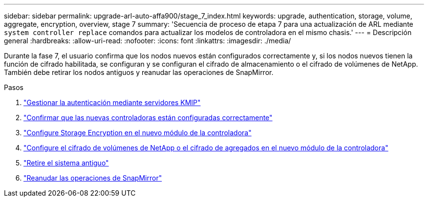 ---
sidebar: sidebar 
permalink: upgrade-arl-auto-affa900/stage_7_index.html 
keywords: upgrade, authentication, storage, volume, aggregate, encryption, overview, stage 7 
summary: 'Secuencia de proceso de etapa 7 para una actualización de ARL mediante `system controller replace` comandos para actualizar los modelos de controladora en el mismo chasis.' 
---
= Descripción general
:hardbreaks:
:allow-uri-read: 
:nofooter: 
:icons: font
:linkattrs: 
:imagesdir: ./media/


[role="lead"]
Durante la fase 7, el usuario confirma que los nodos nuevos están configurados correctamente y, si los nodos nuevos tienen la función de cifrado habilitada, se configuran y se configuran el cifrado de almacenamiento o el cifrado de volúmenes de NetApp. También debe retirar los nodos antiguos y reanudar las operaciones de SnapMirror.

.Pasos
. link:manage-authentication-using-kmip-servers.html["Gestionar la autenticación mediante servidores KMIP"]
. link:ensure_new_controllers_are_set_up_correctly.html["Confirmar que las nuevas controladoras están configuradas correctamente"]
. link:set_up_storage_encryption_new_module.html["Configure Storage Encryption en el nuevo módulo de la controladora"]
. link:set_up_netapp_volume_encryption_new_module.html["Configure el cifrado de volúmenes de NetApp o el cifrado de agregados en el nuevo módulo de la controladora"]
. link:decommission_old_system.html["Retire el sistema antiguo"]
. link:resume_snapmirror_operations.html["Reanudar las operaciones de SnapMirror"]

